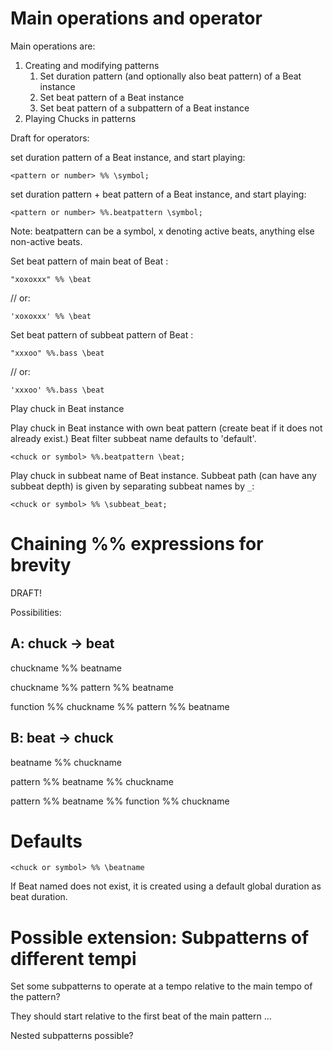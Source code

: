 * Main operations and operator
Main operations are:
1. Creating and modifying patterns
   1. Set duration pattern (and optionally also beat pattern) of a Beat instance
   2. Set beat pattern of a Beat instance
   3. Set beat pattern of a subpattern of a Beat instance
2. Playing Chucks in patterns

Draft for operators:


set duration pattern of a Beat instance, and start playing:

: <pattern or number> %% \symbol;

set duration pattern + beat pattern of a Beat instance, and start playing:

: <pattern or number> %%.beatpattern \symbol;

Note: beatpattern can be a symbol, x denoting active beats, anything else non-active beats.

Set beat pattern of main beat of Beat \beat:
: "xoxoxxx" %% \beat
	// or:
: 'xoxoxxx' %% \beat

Set beat pattern of subbeat pattern \bass of Beat \beat:
: "xxxoo" %%.bass \beat
	// or:
: 'xxxoo' %%.bass \beat

Play chuck in Beat instance

Play chuck in Beat instance with own beat pattern (create beat if it does not already exist.)
Beat filter subbeat name defaults to 'default'.
: <chuck or symbol> %%.beatpattern \beat;

Play chuck in subbeat name of Beat instance.
Subbeat path (can have any subbeat depth) is given by separating subbeat names by =_=:

: <chuck or symbol> %% \subbeat_beat;
* Chaining %% expressions for brevity

DRAFT!

Possibilities:
** A: chuck -> beat

chuckname %% beatname

chuckname %% pattern %% beatname

function %% chuckname %% pattern %% beatname
** B: beat -> chuck

beatname %% chuckname

pattern %% beatname %% chuckname

pattern %% beatname %% function %% chuckname

* Defaults

: <chuck or symbol> %% \beatname

If Beat named \beatname does not exist, it is created using a default global duration as beat duration.


* Possible extension: Subpatterns of different tempi

Set some subpatterns to operate at a tempo relative to the main tempo of the pattern?

They should start relative to the first beat of the main pattern ...

Nested subpatterns possible?
